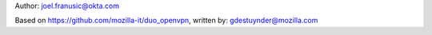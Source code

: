 Author:
joel.franusic@okta.com

Based on https://github.com/mozilla-it/duo_openvpn, written by:
gdestuynder@mozilla.com
